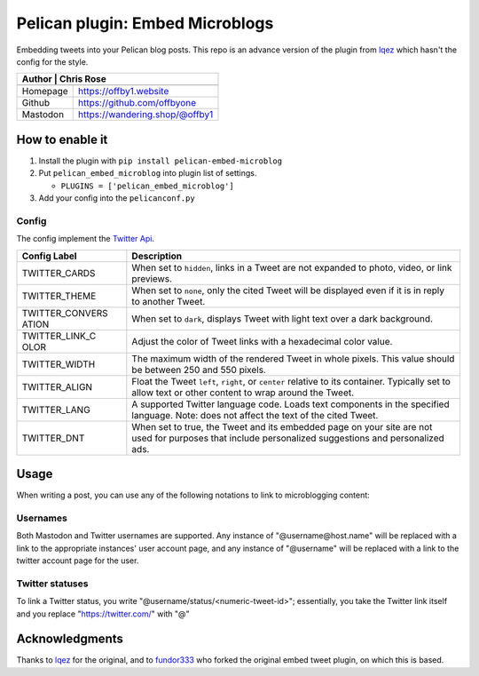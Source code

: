 Pelican plugin: Embed Microblogs
===================================

Embedding tweets into your Pelican blog posts. This repo is an advance
version of the plugin from
`lqez <https://github.com/lqez/pelican-embed-tweet>`__ which hasn't the
config for the style.

+---------+-----------------------------------------+
| Author   | Chris Rose                             |
+==========+========================================+
+----------+----------------------------------------+
| Homepage | https://offby1.website                 |
+----------+----------------------------------------+
| Github   | https://github.com/offbyone            |
+----------+----------------------------------------+
| Mastodon | https://wandering.shop/@offby1         |
+----------+----------------------------------------+

How to enable it
----------------

1. Install the plugin with ``pip install pelican-embed-microblog``
2. Put ``pelican_embed_microblog`` into plugin list of settings.

   -  ``PLUGINS = ['pelican_embed_microblog']``

3. Add your config into the ``pelicanconf.py``

Config
~~~~~~

The config implement the `Twitter
Api <https://dev.twitter.com/web/embedded-tweets/parameters>`__.

+----------+-----------------------------------------------------------------+
| **Config | **Description**                                                 |
| Label**  |                                                                 |
+==========+=================================================================+
| TWITTER\ | When set to ``hidden``, links in a Tweet are not expanded to    |
| _CARDS   | photo, video, or link previews.                                 |
+----------+-----------------------------------------------------------------+
| TWITTER\ | When set to ``none``, only the cited Tweet will be displayed    |
| _THEME   | even if it is in reply to another Tweet.                        |
+----------+-----------------------------------------------------------------+
| TWITTER\ | When set to ``dark``, displays Tweet with light text over a     |
| _CONVERS | dark background.                                                |
| ATION    |                                                                 |
+----------+-----------------------------------------------------------------+
| TWITTER\ | Adjust the color of Tweet links with a hexadecimal color value. |
| _LINK\_C |                                                                 |
| OLOR     |                                                                 |
+----------+-----------------------------------------------------------------+
| TWITTER\ | The maximum width of the rendered Tweet in whole pixels. This   |
| _WIDTH   | value should be between 250 and 550 pixels.                     |
+----------+-----------------------------------------------------------------+
| TWITTER\ | Float the Tweet ``left``, ``right``, or ``center`` relative to  |
| _ALIGN   | its container. Typically set to allow text or other content to  |
|          | wrap around the Tweet.                                          |
+----------+-----------------------------------------------------------------+
| TWITTER\ | A supported Twitter language code. Loads text components in the |
| _LANG    | specified language. Note: does not affect the text of the cited |
|          | Tweet.                                                          |
+----------+-----------------------------------------------------------------+
| TWITTER\ | When set to true, the Tweet and its embedded page on your site  |
| _DNT     | are not used for purposes that include personalized suggestions |
|          | and personalized ads.                                           |
+----------+-----------------------------------------------------------------+

Usage
-----

When writing a post, you can use any of the following notations to link to microblogging content:

Usernames
~~~~~~~~~

Both Mastodon and Twitter usernames are supported. Any instance of "@username@host.name" will be replaced with a link to the appropriate instances' user account page, and any instance of "@username" will be replaced with a link to the twitter account page for the user.

Twitter statuses
~~~~~~~~~~~~~~~~

To link a Twitter status, you write "@username/status/<numeric-tweet-id>"; essentially, you take the Twitter link itself and you replace "https://twitter.com/" with "@"

Acknowledgments
---------------

Thanks to `lqez <https://github.com/lqez/pelican-embed-tweet>`__ for the
original, and to `fundor333 <https://github.com/fundor333/pelican-advance-embed-tweet>`__ who forked the
original embed tweet plugin, on which this is based.
